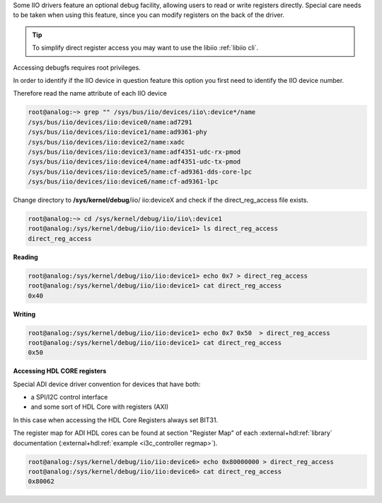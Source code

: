 ..
  Low level register access via debugfs (direct_reg_access)

Some IIO drivers feature an optional debug facility, allowing users to read or
write registers directly. Special care needs to be taken when using this
feature, since you can modify registers on the back of the driver.

.. tip::

   To simplify direct register access you may want to use the libiio
   :ref:`libiio cli`.

Accessing debugfs requires root privileges.

In order to identify if the IIO device in question feature this option you first
need to identify the IIO device number.

Therefore read the name attribute of each IIO device

.. code::

   root@analog:~> grep "" /sys/bus/iio/devices/iio\:device*/name
   /sys/bus/iio/devices/iio:device0/name:ad7291
   /sys/bus/iio/devices/iio:device1/name:ad9361-phy
   /sys/bus/iio/devices/iio:device2/name:xadc
   /sys/bus/iio/devices/iio:device3/name:adf4351-udc-rx-pmod
   /sys/bus/iio/devices/iio:device4/name:adf4351-udc-tx-pmod
   /sys/bus/iio/devices/iio:device5/name:cf-ad9361-dds-core-lpc
   /sys/bus/iio/devices/iio:device6/name:cf-ad9361-lpc

Change directory to **/sys/kernel/debug**/iio/ iio:deviceX and check if the
direct_reg_access file exists.

.. code::

   root@analog:~> cd /sys/kernel/debug/iio/iio\:device1
   root@analog:/sys/kernel/debug/iio/iio:device1> ls direct_reg_access
   direct_reg_access

**Reading**

.. code::

   root@analog:/sys/kernel/debug/iio/iio:device1> echo 0x7 > direct_reg_access
   root@analog:/sys/kernel/debug/iio/iio:device1> cat direct_reg_access
   0x40

**Writing**

.. code::

   root@analog:/sys/kernel/debug/iio/iio:device1> echo 0x7 0x50  > direct_reg_access
   root@analog:/sys/kernel/debug/iio/iio:device1> cat direct_reg_access
   0x50

**Accessing HDL CORE registers**

Special ADI device driver convention for devices that have both:

* a SPI/I2C control interface
* and some sort of HDL Core with registers (AXI)

In this case when accessing the HDL Core Registers always set BIT31.

The register map for ADI HDL cores can be found at section "Register Map"
of each :external+hdl:ref:`library` documentation
(:external+hdl:ref:`example <i3c_controller regmap>`).

.. code::

   root@analog:/sys/kernel/debug/iio/iio:device6> echo 0x80000000 > direct_reg_access
   root@analog:/sys/kernel/debug/iio/iio:device6> cat direct_reg_access
   0x80062


